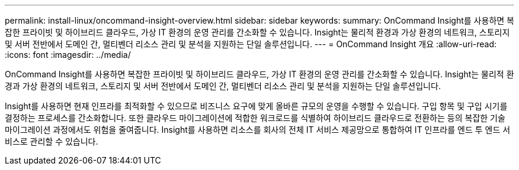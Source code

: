 ---
permalink: install-linux/oncommand-insight-overview.html 
sidebar: sidebar 
keywords:  
summary: OnCommand Insight를 사용하면 복잡한 프라이빗 및 하이브리드 클라우드, 가상 IT 환경의 운영 관리를 간소화할 수 있습니다. Insight는 물리적 환경과 가상 환경의 네트워크, 스토리지 및 서버 전반에서 도메인 간, 멀티벤더 리소스 관리 및 분석을 지원하는 단일 솔루션입니다. 
---
= OnCommand Insight 개요
:allow-uri-read: 
:icons: font
:imagesdir: ../media/


[role="lead"]
OnCommand Insight를 사용하면 복잡한 프라이빗 및 하이브리드 클라우드, 가상 IT 환경의 운영 관리를 간소화할 수 있습니다. Insight는 물리적 환경과 가상 환경의 네트워크, 스토리지 및 서버 전반에서 도메인 간, 멀티벤더 리소스 관리 및 분석을 지원하는 단일 솔루션입니다.

Insight를 사용하면 현재 인프라를 최적화할 수 있으므로 비즈니스 요구에 맞게 올바른 규모의 운영을 수행할 수 있습니다. 구입 항목 및 구입 시기를 결정하는 프로세스를 간소화합니다. 또한 클라우드 마이그레이션에 적합한 워크로드를 식별하여 하이브리드 클라우드로 전환하는 등의 복잡한 기술 마이그레이션 과정에서도 위험을 줄여줍니다. Insight를 사용하면 리소스를 회사의 전체 IT 서비스 제공망으로 통합하여 IT 인프라를 엔드 투 엔드 서비스로 관리할 수 있습니다.
